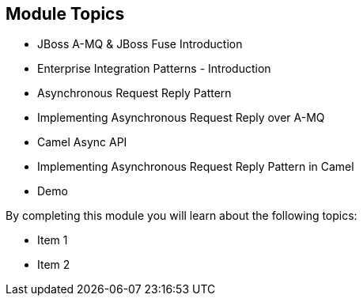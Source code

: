 // Asciidoctor attributes

== Module Topics

* JBoss A-MQ & JBoss Fuse Introduction

* Enterprise Integration Patterns - Introduction

* Asynchronous Request Reply Pattern

* Implementing Asynchronous Request Reply over A-MQ

* Camel Async API

* Implementing Asynchronous Request Reply Pattern in Camel 

* Demo

ifdef::audioscript[]
audio::audio/m01p02_objectives.mp3[]
endif::[]

By completing this module you will learn about the following topics:

  * Item 1
  * Item 2

ifdef::showscript[]
[.notes]
****
//tag::snippet[]

== Module Topics

ifdef::audioscript[]
audio::audio/m01p02_objectives.mp3[]
endif::[]

* This module introduces ...

//end::snippet[]
****
endif::[]
